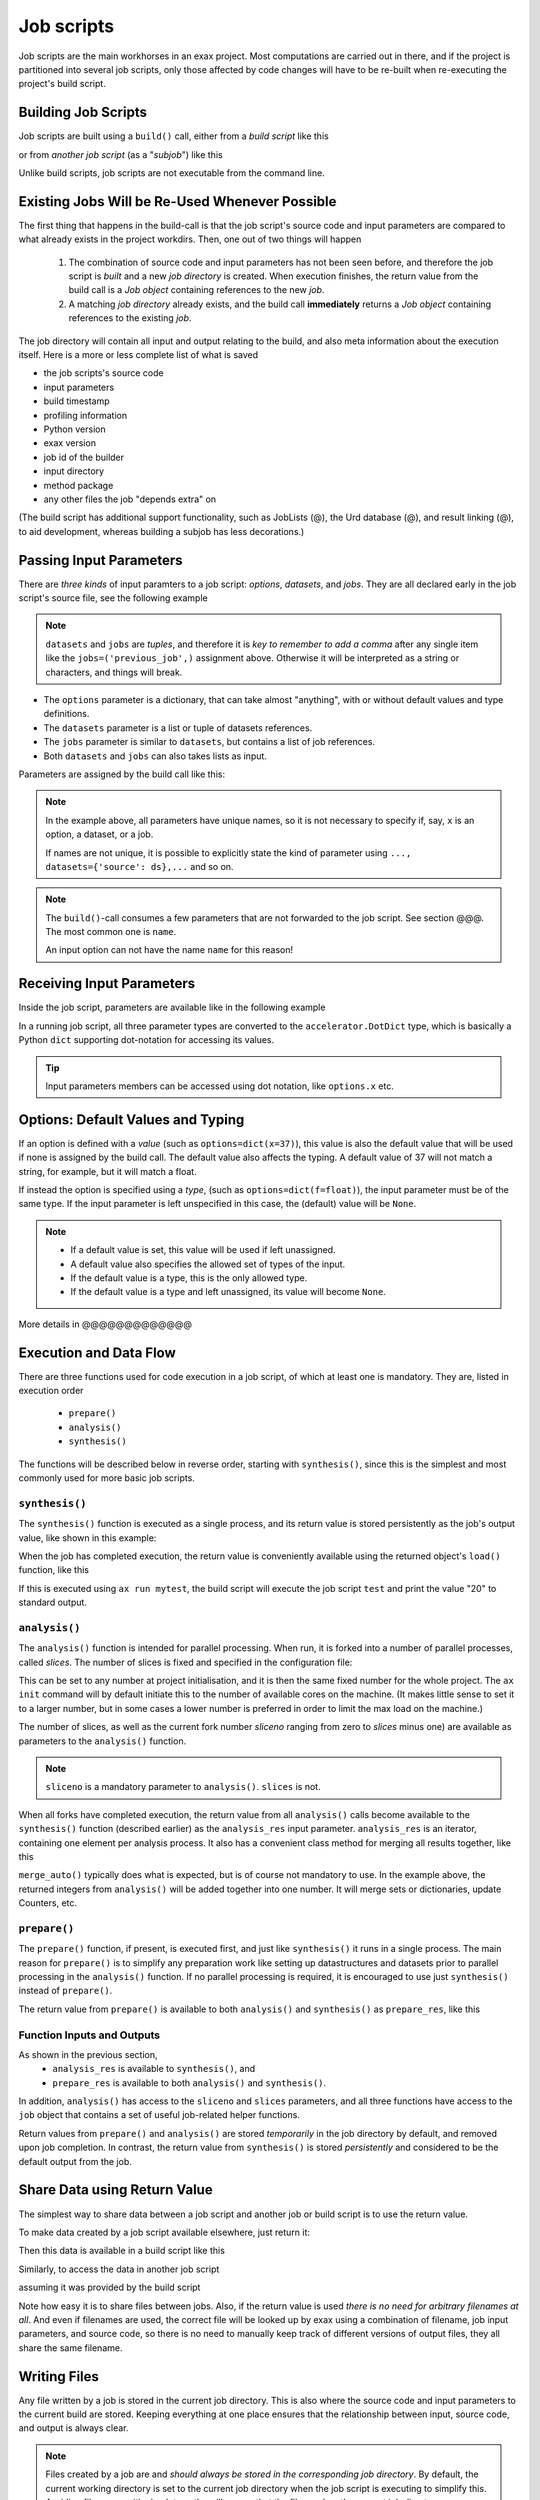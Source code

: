 Job scripts
===========


Job scripts are the main workhorses in an exax project.  Most
computations are carried out in there, and if the project is
partitioned into several job scripts, only those affected by code
changes will have to be re-built when re-executing the project's build
script.


Building Job Scripts
--------------------

Job scripts are built using a ``build()`` call, either from a *build
script* like this

.. code-block::
   :caption: Building ``my_script`` from a build script.

   def main(urd):
       job = urd.build('my_script', x=3)

or from *another job script* (as a "*subjob*") like this

.. code-block::
   :caption: Building ``my_script`` from another job script.

   from accelerator.subjobs import build

   def synthesis():
       job = build('my_script', x=4)

Unlike build scripts, job scripts are not executable from the command
line.


Existing Jobs Will be Re-Used Whenever Possible
-----------------------------------------------

The first thing that happens in the build-call is that the job
script's source code and input parameters are compared to what already
exists in the project workdirs.  Then, one out of two things will
happen

  1. The combination of source code and input parameters has not been
     seen before, and therefore the job script is *built* and a new
     *job directory* is created.  When execution finishes, the return
     value from the build call is a *Job object* containing references
     to the new *job*.

  2. A matching *job directory* already exists, and the build
     call **immediately** returns a *Job object* containing references
     to the existing *job*.

The job directory will contain all input and output relating to the
build, and also meta information about the execution itself.  Here is
a more or less complete list of what is saved

- the job scripts's source code
- input parameters
- build timestamp
- profiling information
- Python version
- exax version
- job id of the builder
- input directory
- method package
- any other files the job "depends extra" on

(The build script has additional support functionality, such as
JobLists (@), the Urd database (@), and result linking (@), to aid
development, whereas building a subjob has less decorations.)



Passing Input Parameters
------------------------

There are *three kinds* of input paramters to a job script: *options*,
*datasets*, and *jobs*.  They are all declared early in the job script's
source file, see the following example

.. code-block::
   :caption:  Example of all three types of input parameters speficied in a job script.

   options = dict(
                 x=3,
                 key='protomolecule',
                 f = float,
             )
   datasets = ('source_dataset', 'anothersourceds',)
   jobs = ('previous_job', ['a_list_of_jobs',],)

.. note:: ``datasets`` and ``jobs`` are *tuples*, and therefore it is
  *key to remember to add a comma* after any single item like the
  ``jobs=('previous_job',)`` assignment above.  Otherwise it will be
  interpreted as a string or characters, and things will break.

- The ``options`` parameter is a dictionary, that can take almost
  "anything", with or without default values and type definitions.

- The ``datasets`` parameter is a list or tuple of datasets
  references.

- The ``jobs`` parameter is similar to ``datasets``, but contains a
  list of job references.

- Both ``datasets`` and ``jobs`` can also takes lists as input.


Parameters are assigned by the build call like this:

.. code-block::
   :caption: Assigning input parameters to a build.

   urd.build('my_script',
         x=37,
         key='some string',
         f=42.0
         source=ds,
         previous=job0,
	 a_list_of_jobs=[job0, job1, job2],
   )

.. note:: In the example above, all parameters have unique names, so
          it is not necessary to specify if, say, ``x`` is an option,
          a dataset, or a job.

          If names are not unique, it is possible to explicitly state
          the kind of parameter using ``..., datasets={'source': ds},...`` and so on.

.. note:: The ``build()``-call consumes a few parameters that are not
          forwarded to the job script.  See section @@@.  The most
          common one is ``name``.

          An input option can not have the name ``name`` for this reason!


Receiving Input Parameters
--------------------------

Inside the job script, parameters are available like in the following
example

.. code-block::
   :caption: Print some input parameters to stdout.

   options={'x': 37, 'name': 'myname',}
   datasets=('ds',)
   jobs=('previous',)
 
   def synthesis():
       print(options.x, options.name)
       print(datasets.ds.columns)
       print(jobs.previous)

In a running job script, all three parameter types are converted to
the ``accelerator.DotDict`` type, which is basically a Python ``dict``
supporting dot-notation for accessing its values.

.. tip :: Input parameters members can be accessed using dot notation,
          like ``options.x`` etc.


Options: Default Values and Typing
----------------------------------

If an option is defined with a *value* (such as
``options=dict(x=37)``), this value is also the default value that
will be used if none is assigned by the build call.  The default value
also affects the typing.  A default value of 37 will not match a
string, for example, but it will match a float.

If instead the option is specified using a *type*, (such as
``options=dict(f=float)``), the input parameter must be of the same type.
If the input parameter is left unspecified in this case, the (default)
value will be ``None``.

.. note::
   - If a default value is set, this value will be used if left unassigned.

   - A default value also specifies the allowed set of types of the input.

   - If the default value is a type, this is the only allowed type.

   - If the default value is a type and left unassigned, its value will become ``None``.


More details in @@@@@@@@@@@@@



Execution and Data Flow
-----------------------

There are three functions used for code execution in a job script, of
which at least one is mandatory.  They are, listed in execution order

 - ``prepare()``
 - ``analysis()``
 - ``synthesis()``

The functions will be described below in reverse order, starting with
``synthesis()``, since this is the simplest and most commonly used for
more basic job scripts.



``synthesis()``
...............

The ``synthesis()`` function is executed as a single process, and its
return value is stored persistently as the job's output value, like
shown in this example:

.. code-block::
  :caption: This is job script ``a_test.py``...

  options = dict(x=3)
  def synthesis()
      val = options.x * 2
      return dict(value=val, caption="this is a test")

When the job has completed execution, the return value is conveniently
available using the returned object's ``load()`` function, like this

.. code-block::
  :caption: ...and a corresponding build script ``build_mytest.py`` to build it.

  def main(urd):
      job = urd.build('test', x=10)
      data = job.load()
      print(data['value'])

If this is executed using ``ax run mytest``, the build script will
execute the job script ``test`` and print the value "20" to standard
output.



``analysis()``
..............

The ``analysis()`` function is intended for parallel processing.  When
run, it is forked into a number of parallel processes, called
*slices*.  The number of slices is fixed and specified in the
configuration file:

.. code-block::
   :caption: Part of ``accelerator.conf`` specifying number of parallel processes.

   slices: 64

This can be set to any number at project initialisation, and it is
then the same fixed number for the whole project.  The ``ax init``
command will by default initiate this to the number of available cores
on the machine.  (It makes little sense to set it to a larger number,
but in some cases a lower number is preferred in order to limit the
max load on the machine.)

The number of slices, as well as the current fork number *sliceno*
ranging from zero to *slices* minus one) are available as parameters
to the ``analysis()`` function.

.. code-block::
    :caption: Example of ``analysis()`` function.

    def analysis(sliceno, slices):
        print('This is slice %d/%d' % (sliceno, slices))
        return sliceno * sliceno


.. note:: ``sliceno`` is a mandatory parameter to ``analysis()``.  ``slices`` is not.


When all forks have completed execution, the return value from all
``analysis()`` calls become available to the ``synthesis()`` function
(described earlier) as the ``analysis_res`` input parameter.
``analysis_res`` is an iterator, containing one element per analysis
process.  It also has a convenient class method for merging all
results together, like this

.. code-block::
    :caption: Use of ``analysis_res`` and its automagic result merger ``merge_auto()``.

    def synthesis(analysis_res):
        x = analysis_res.merge_auto()

``merge_auto()`` typically does what is expected, but is of course not
mandatory to use.  In the example above, the returned integers from
``analysis()`` will be added together into one number.  It will merge
sets or dictionaries, update Counters, etc.



``prepare()``
.............

The ``prepare()`` function, if present, is executed first, and just
like ``synthesis()`` it runs in a single process.  The main reason for
``prepare()`` is to simplify any preparation work like setting up
datastructures and datasets prior to parallel processing in the
``analysis()`` function.  If no parallel processing is required, it is
encouraged to use just ``synthesis()`` instead of ``prepare()``.

The return value from ``prepare()`` is available to both
``analysis()`` and ``synthesis()`` as ``prepare_res``, like this

.. code-block::
    :caption: ``prepare_res`` example

    def prepare(job):
        dw = job.datasetwriter()
        dw.add('index', 'number')
        return dw

    def analysis(sliceno, prepare_res):
        dw = prepare_res
        for ix in range(10):
            dw.write(ix)




Function Inputs and Outputs
...........................

As shown in the previous section,
  - ``analysis_res`` is available to ``synthesis()``, and
  - ``prepare_res`` is available to both ``analysis()`` and ``synthesis()``.

In addition, ``analysis()`` has access to the ``sliceno`` and
``slices`` parameters, and all three functions have access to the
``job`` object that contains a set of useful job-related helper
functions.

Return values from ``prepare()`` and ``analysis()`` are stored
*temporarily* in the job directory by default, and removed upon job
completion.  In contrast, the return value from ``synthesis()`` is
stored *persistently* and considered to be the default output from the
job.



Share Data using Return Value
-----------------------------

The simplest way to share data between a job script and another job or
build script is to use the return value.

To make data created by a job script available elsewhere, just return
it:

.. code-block::
    :caption: Example of return value.

    def synthesis():
        data = ...
        return data

Then this data is available in a build script like this

.. code-block::
    :caption: Return value from job script into a build script.

    def main(urd):
        job = urd.build('scriptreturndata')
        data = job.load()

Similarly, to access the data in another job script

.. code-block::
    :caption: Return value from one job script to another.

    jobs=('jobreturndata',)
    def synthesis():
        data = jobs.jobreturndata.load()

assuming it was provided by the build script

.. code-block::
    :caption: Corresponding build script passing the first job as input to the second.

    def main(urd):
        job = urd.build('scriptreturndata')
        urd.build('scriptusingdata', jobreturndata=job)

Note how easy it is to share files between jobs.  Also, if the return
value is used *there is no need for arbitrary filenames at all*.  And
even if filenames are used, the correct file will be looked up by exax
using a combination of filename, job input parameters, and source
code, so there is no need to manually keep track of different versions
of output files, they all share the same filename.



Writing Files
-------------

Any file written by a job is stored in the current job directory.
This is also where the source code and input parameters to the current
build are stored. Keeping everything at one place ensures that the
relationship between input, source code, and output is always clear.

.. note :: Files created by a job are and *should always be stored in
  the corresponding job directory*.  By default, the current working
  directory is set to the current job directory when the job script is
  executing to simplify this.  Avoiding filenames with absolute paths
  will ensure that the files end up the current job directory.

Files can be created by any means, but it is encouraged to use the
built-in helper functions that among other things will create files in
the correct location.  These functions will also *register* the files,
which is the topic of the next section.

The first helper finction is ``job.save()``.  This stores data as a
Python pickle file:

.. code-block::
   :caption: Writing a pickle file.

   def synthesis(job):
       data = ...
       job.save(data, 'thisisthenameofapicklefile')

There is also a dedicated function for writing json files:

.. code-block::
   :caption: Writing a json file.

   def synthesis(job):
       data = ...
       job.json_save(data, 'andthisisajsonfile')

In addition, there is a generic ``job.open()`` function as well, that
is a wrapper around Python's ``open()`` function:

.. code-block::
   :caption: Use of ``job.open()``.

   def synthesis(job):
       data = ...
       with job.open('thefilename', 'wt') as fh:
           fh.write(data)

.. note :: Reading and writing files in ``analysis()`` is special,
  because this function is running as several parallel processes.  For
  this reason, it is possible to work with *sliced files*, simply
  meaning that one "filename" in the program corresponds to a set of
  files on disk, one for each process.

  This is handled using ``save(..., sliceno=sliceno)``, see @.

In addition, it is possible to create *temporary files* that only
exists during the execution of the job script and will be
automatically deleted upon job completion.  This *might* be useful for
huge temporary files if disk space is a major concern.  Add the
parameter ``temp=True`` to ``job.save()`` or ``job.json_save()`` to
make the file temporary.


.. tip:: It is possible to create "parallel" files in ``analysis``.  A
         parallel file is a set of files, one per slice, that is
         associated with a single filename by exax.

         The basic idea is that one can do

         .. code-block::

            def analysis(sliceno):
                data = ...

                job.save(data, 'filename', sliceno=sliceno)   # save per slice
                data = job.load('filename', sliceno=sliceno)  # load per slice

         read more about it here: @@@



Registering Files
-----------------

*Registering* a file means making exax aware of it, so that simple
helper functions can list and retrieve the data directly from a job
object.  For example, registered files can be listed using
``job.files()``, and accessed using ``job.open()`` or
``job.json_load()``.  Registered files are also trivially added to the
exax Board web server for visual inspection.


Almost all created files are *registered automatically by default*
when the job script finishes execution.  Files in subdirectories is the
exception, they are not automatically registered.

.. note :: Files in subdirectories are not registered automatically.

Files can also be registered manually.  Manual registration does,
however, turn off automatic registration for all files.  Registration
is either manual or automatic.

.. note :: If a file is manually registered, automatic registration is
   disabled for all other files, so they have to be registered
   manually too, if needed.


Calls to ``job.save()``, ``job.json_save()``, and ``job.open()`` will
register the created file, *and* turn off automatic registration of
all other files.  This is a reasonable default.

To register a file manually, use ``job.register_file()``, for example
like this, when the file has been created by an external command:

.. code-block::
   :caption:  Register a file created by external program.

   def synthesis(job):
       # use external program ffmpeg to generate a movie file "out.mp4"
       subprocess.run(['ffmpeg', ..., 'out.mp4'])
       job.register_file('out.mp4')

Several files could be registered at once using glob patterns, like this

.. code-block::
   :caption: Registering a file using ``job.register_files()``

   def synthesis(job):
       # create file "myfile1.txt", "myfile2.txt", ..., "myfile10.txt"
       job.register_files("myfile*.txt")

.. note:: The call ``job.register_files()`` will return a set containing the names of all files that were registered!

*Temporary files are not registered*, even though they are created by
the helper functions.  On the other hand, if a temporary file is being
registered manually, it stops being temporary.




Find and Load Created Files 
----------------------------

Files in a job are easily accessible by other job scripts and build
scripts, see this example where data created in a job is read back
into the running build script.  The example assumes the files are
registered, but this is not a requirement.

.. code-block::
   :caption: Writing and reading files (see  currentjob@ ref for info about ``save()`` and more.

    # in the job script "a_methodthatsavefiles.py"
    def synthesis(job):
        ...
        job.save(data1, 'afilename')
        job.save(data2, 'anotherfilename')

    # in the build script "build.py"
    def main(urd):
        job = urd.build('methodthatsavefiles')
        data = {}
        for filename in job.files:
            data[filename] = job.load(filename)

There is also a ``job.json_load()`` function to directly load json
content.  Note that exax has no idea what if it is json or pickle or
something else.  Make sure to use the proper functions.

The names of a job's all registered files are available using
``job.files()``.  This call will return a set of all filenames in the
job.  The absolute path of a particular file can be retrieved using
the ``job.filename()`` function, like this

.. code-block::
   :caption: Find files created by a job.

    def main(urd):
        job = urd.build('my_script', ...)
        print(job.files())
        print(job.filename('myfile'))

.. note :: There is no need to use absolute paths with exax.  Absolute
  paths should in fact be avoided, since they prevent moving things
  around in the file system later.

  But it is nice to know that it is very easy to find any file
  generated in an exax project.

.. tip ::
   Files can also be listed and viewed in *exax Board* using a web browser.

.. tip ::
   The ``ax job`` shell command can also list and view files in a job.



Reading Input Files
-------------------

Input data files should ideally be stored in the ``input directory``
specified in the configuration file.  If so, input files could be
addressed using a relative path, and therefore be moved around in the
file system without causing any changes to the project code.

There are three helper functions for input data:

.. code-block::
   :caption: reading input files

   # Returns the path to the input directory.
   job.input_directory()

   # Returns the full path to a specific file in the input directory.
   # Multiple arguments will be fed to Python's os.path.join()
   job.input_filename('thefile')
   job.input_filename('or', 'a', 'path', 'to', 'thefile')

   # Opens a file in the input directory for reading.
   # (This is a wrapper around Python's open() function.)
   fh = job.open_input('thefile', 'rb')


.. tip ::
  Use the ``input_directory`` and corresponding helper
  functions to avoid having absolute paths in your project code!



Adding a Description
--------------------

A text description is added to a job script using the ``description``
variable.  This description is visible in *exax Board* (@) and using
the ``ax method`` (@) command, and it looks like this

.. code-block::
    :caption: Example of description

    description="""Collect movie ratings.

    Movie ratings are collected using a parallel interation
    over all...
    """

.. tip :: Use ``ax method`` or *exax Board* to see descriptions of all
   available job scripts.

Descriptions work much like git commit messages.  If the description
is multi-lined, the first row is a short description that will be
shown when typing ``ax method`` to list all job scripts and their
short descriptions.  A detailed description may follow on consecutive
lines, and it will be shown when doing ``ax method <a particular
job script>``.



Retrieving stdout and stderr
----------------------------

Everything written to ``stdout`` and ``stderr`` (using for example
plain ``print()``-statements) is always stored persistently in the job
directory.  Use the job object's ``output()`` function to access it

.. code-block::
   :caption:  Show what the job printed to the terminal

   def main(urd):
       job = urd.build('my_script')
       print(job.output())              # contains both stdout and stderr

It can also be retreived using the ``ax job`` command, for example
like this

.. code-block:: sh
   :caption: ``ax job`` print stdout and stderr

    ax job test-43 -O

And it is straightforward to view the output in the *Board* web server
as well.


Output retreieval in more detail
................................

The combined stdout and stderr output is stored in the job directory
like this

.. code-block:: text

   job-x/
     OUTPUT/
       prepare     # created if any output in prepare()
       synthesis   #                          synthesis()
       0           #                          analysis() slice 0
       3           #                          analysis() slice 3

Note that no empty files will be created.

It is possible to access any part of the output, like shown in the
following examples

.. code-block::

   job.output()             # everything
   job.output('prepare')
   job.output('synthesis')
   job.output(0)
   job.output(3)



Progress/status reporting
-------------------------

@@@ there is also a different version in "in misc_script.rst"!

If a job takes a long time to complete, pressing CTRL+T will force
exax to print a message on stdout.  This message can be tailored to
the running program in the following way

.. code-block:: python
   :caption: custom status messages (show when pressing CTRL-T)

   from accelerator import status

   def synthesis():
       msg = "my status message: %s"
       with status(msg % ('init',) as update:
           for task in tasklist:
	       update(msg % (task,))

In this example, the status message will update for each new task in
the tasklist.  The output message will automatically add execution
time, if it is running in prepare, analysis, or synthesis, and when in
analysis also provide information about which slice the the message
belongs to.  It may for example look like this

.. code-block:: text

 589443 STATUS:      analysis(2) (9.0 seconds)
 589443 STATUS:         my status message: task_number_one

or

.. code-block:: text

  589443 STATUS:      synthesis (14.1 seconds)
  589443 STATUS:         my status message: the_synthesis_run

.. tip::

   Exax Dataset iterators (@@@ ref) use status reporting to tell which Dataset
   in a Dataset chain it is currently working on.



Subjobs
-------

Job scripts are typically built by build scripts, but in a similar way
job scripts can be built by other job scripts.  There is no difference
from a built job's perspective, but the nomenclature is that when a
job script is building a job it is called a *subjob*.

Subjobs are built in the ``synthesis()`` function like this

.. code-block::
   :caption: Building a job from within a job.

   from accelerator.subjobs import build

   def synthesis():
       job = build('my_script')

The ``subjobs.build()`` call uses the same input parameters and syntax
as the ``urd.build()`` call in a build scripts.  Similarly, the
returned ``job`` object is an instance of the ``Job`` class (@) that
contains some useful helper functionality.

.. note :: Subjobs are *not* visible in build scripts and do not show
   up in ``urd.joblist``!  Furthermore, they are not recorded in the
   urd database.

Subjobs are registered in the post-data of a job and can be retrieved by
inspecting ``job.post.subjobs``.



Subjobs and Datasets
....................

Datasets created by subjobs can be made available to the job that
built the subjob, to make it look like the dataset was created there.
It works as shown in the following example

.. code-block::
   :caption: Link a subjob's dataset to the current job.

   from accelerator import subjobs

   def synthesis():
       job = subjobs.build('create_a_dataset')
       ds = job.dataset(<name>)
       ds = ds.link_to_here(name=<anothername>)

In the example above, the job script ``create_a_dataset`` creates a
dataset.  A reference to this dataset is created using the
``job.dataset()`` function.  Finally, using the ``ds.link_to_here()``
function, a soft link is created in the current job directory,
pointing to the job directory of the subjob, completing the illusion
that the dataset is created by the current job script.

Similarly, it is possible to override the dataset's ``previous``, like so

.. code-block::
   :caption: Override a subjob's dataset's previous

    ...
    ds = ds.link_to_here(name=<anothername>, override_previous=<some dataset>)

The ``ds_link_to_here()`` function returns a reference to the "new"
linked dataset.
